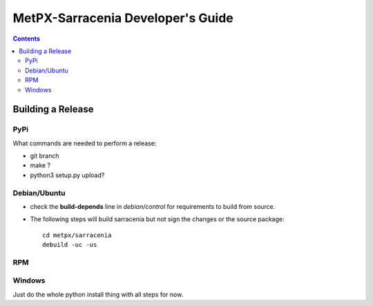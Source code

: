 
====================================
 MetPX-Sarracenia Developer's Guide
====================================

.. contents::

------------------
Building a Release
------------------

PyPi
----

What commands are needed to perform a release:

- git branch
- make ?
- python3 setup.py upload?

Debian/Ubuntu
-------------

- check the **build-depends** line in *debian/control* for requirements to build from source.
- The following steps will build sarracenia but not sign the changes or the source package::

    cd metpx/sarracenia
    debuild -uc -us


RPM
---


Windows
-------

Just do the whole python install thing with all steps for now.
